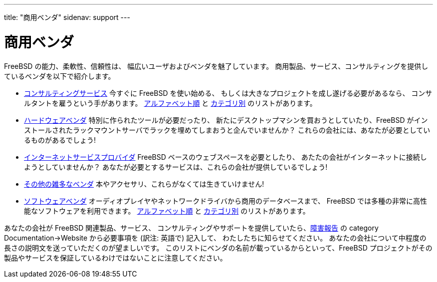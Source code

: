 ---
title: "商用ベンダ"
sidenav: support
---

= 商用ベンダ

FreeBSD の能力、柔軟性、信頼性は、 幅広いユーザおよびベンダを魅了しています。 商用製品、サービス、コンサルティングを提供しているベンダを以下で紹介します。

* link:consult_bycat/[コンサルティングサービス] 今すぐに FreeBSD を使い始める、 もしくは大きなプロジェクトを成し遂げる必要があるなら、 コンサルタントを雇うという手があります。 link:consult/[アルファベット順] と link:consult_bycat/[カテゴリ別] のリストがあります。
* link:hardware/[ハードウェアベンダ] 特別に作られたツールが必要だったり、 新たにデスクトップマシンを買おうとしていたり、FreeBSD がインストールされたラックマウントサーバでラックを埋めてしまおうと企んでいませんか？ これらの会社には、あなたが必要としているものがあるでしょう!
* link:isp/[インターネットサービスプロバイダ] FreeBSD ベースのウェブスペースを必要としたり、 あたたの会社がインターネットに接続しようとしていませんか？ あなたが必要とするサービスは、これらの会社が提供しているでしょう!
* link:misc/[その他の雑多なベンダ] 本やアクセサリ、これらがなくては生きていけません!
* link:software_bycat/[ソフトウェアベンダ] オーディオプレイヤやネットワークドライバから商用のデータベースまで、 FreeBSD では多種の非常に高性能なソフトウェアを利用できます。 link:software/[アルファベット順] と link:software_bycat/[カテゴリ別] のリストがあります。

あなたの会社が FreeBSD 関連製品、サービス、 コンサルティングやサポートを提供していたら、link:../support/bugreports/[障害報告] の category Documentation->Website から必要事項を (訳注: 英語で) 記入して、 わたしたちに知らせてください。 あなたの会社について中程度の長さの説明文を送っていただくのが望ましいです。 このリストにベンダの名前が載っているからといって、FreeBSD プロジェクトがその製品やサービスを保証しているわけではないことに注意してください。

